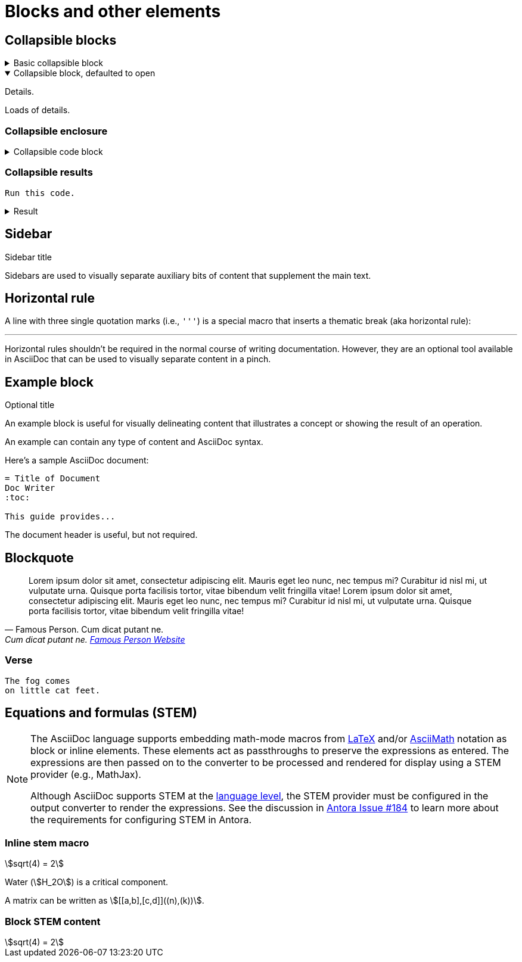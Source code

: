 = Blocks and other elements
:idprefix:
:idseparator: -
:example-caption!:
:stem:

== Collapsible blocks

.Basic collapsible block
[%collapsible]
====
Details.

Loads of details.
====

.Collapsible block, defaulted to open
[%collapsible%open]
====
Details.

Loads of details.
====

=== Collapsible enclosure

.Collapsible code block
[%collapsible]
====
[source,asciidoc]
----
Some code.
----
====

=== Collapsible results

[source,asciidoc]
----
Run this code.
----

.Result
[%collapsible.result]
====
[source,console]
----
Voila!
----
====

== Sidebar

.Sidebar title
****
Sidebars are used to visually separate auxiliary bits of content that supplement the main text.
****

== Horizontal rule

A line with three single quotation marks (i.e., `'''`) is a special macro that inserts a thematic break (aka horizontal rule):

'''

Horizontal rules shouldn't be required in the normal course of writing documentation.
However, they are an optional tool available in AsciiDoc that can be used to visually separate content in a pinch.

== Example block

.Optional title
====
An example block is useful for visually delineating content that illustrates a concept or showing the result of an operation.

An example can contain any type of content and AsciiDoc syntax.

Here's a sample AsciiDoc document:

[source,asciidoc]
----
= Title of Document
Doc Writer
:toc:

This guide provides...
----

The document header is useful, but not required.
====

== Blockquote


[,'Famous Person. Cum dicat putant ne.','Cum dicat putant ne. https://example.com[Famous Person Website]']
____
Lorem ipsum dolor sit amet, consectetur adipiscing elit.
Mauris eget leo nunc, nec tempus mi? Curabitur id nisl mi, ut vulputate urna.
Quisque porta facilisis tortor, vitae bibendum velit fringilla vitae!
Lorem ipsum dolor sit amet, consectetur adipiscing elit.
Mauris eget leo nunc, nec tempus mi? Curabitur id nisl mi, ut vulputate urna.
Quisque porta facilisis tortor, vitae bibendum velit fringilla vitae!
____

=== Verse

[verse]
____
The fog comes
on little cat feet.
____

== Equations and formulas (STEM)

[NOTE]
====
The AsciiDoc language supports embedding math-mode macros from https://docs.mathjax.org/en/latest/input/tex/index.html[LaTeX] and/or https://docs.mathjax.org/en/latest/input/asciimath.html[AsciiMath] notation as block or inline elements.
These elements act as passthroughs to preserve the expressions as entered.
The expressions are then passed on to the converter to be processed and rendered for display using a STEM provider (e.g., MathJax).

Although AsciiDoc supports STEM at the https://docs.asciidoctor.org/asciidoc/latest/stem/[language level], the STEM provider must be configured in the output converter to render the expressions.
See the discussion in https://gitlab.com/antora/antora/-/issues/184[Antora Issue #184] to learn more about the requirements for configuring STEM in Antora.
====

=== Inline stem macro

stem:[sqrt(4) = 2]

Water (stem:[H_2O]) is a critical component.

A matrix can be written as stem:[[[a,b\],[c,d\]\]((n),(k))].

=== Block STEM content

[stem]
++++
sqrt(4) = 2
++++
